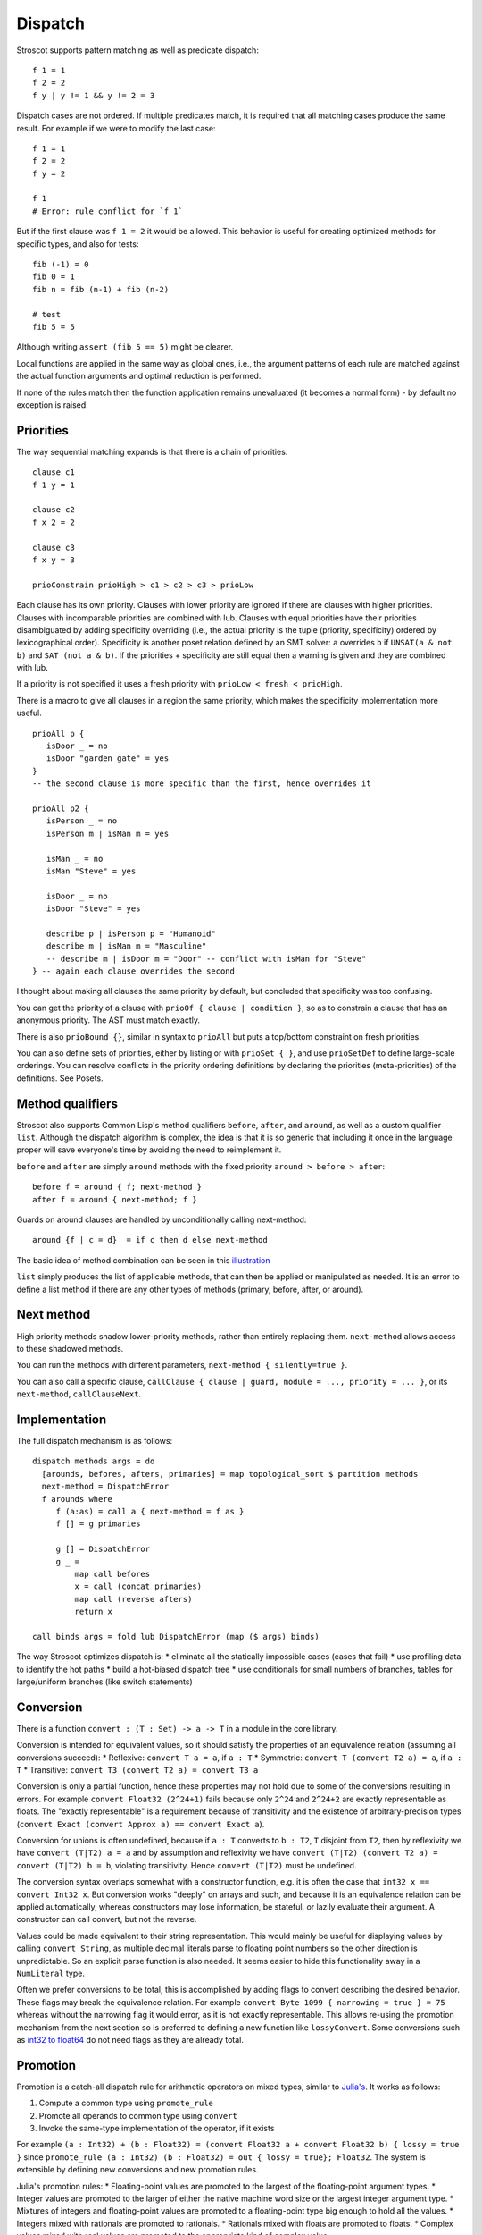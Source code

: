 Dispatch
#########

Stroscot supports pattern matching as well as predicate dispatch:

::

  f 1 = 1
  f 2 = 2
  f y | y != 1 && y != 2 = 3

Dispatch cases are not ordered. If multiple predicates match, it is required that all matching cases produce the same result. For example if we were to modify the last case:

::

  f 1 = 1
  f 2 = 2
  f y = 2

  f 1
  # Error: rule conflict for `f 1`


But if the first clause was ``f 1 = 2`` it would be allowed. This behavior is useful for creating optimized methods for specific types, and also for tests:

::

  fib (-1) = 0
  fib 0 = 1
  fib n = fib (n-1) + fib (n-2)

  # test
  fib 5 = 5

Although writing ``assert (fib 5 == 5)`` might be clearer.

Local functions are applied in the same way as global ones, i.e., the argument patterns of each rule are matched against the actual function arguments and optimal reduction is performed.

If none of the rules match then the function application remains unevaluated (it becomes a normal form) - by default no exception is raised.

Priorities
==========

The way sequential matching expands is that there is a chain of priorities.

::

   clause c1
   f 1 y = 1

   clause c2
   f x 2 = 2

   clause c3
   f x y = 3

   prioConstrain prioHigh > c1 > c2 > c3 > prioLow

Each clause has its own priority. Clauses with lower priority are ignored if there are clauses with higher priorities. Clauses with incomparable priorities are combined with lub. Clauses with equal priorities have their priorities disambiguated by adding specificity overriding (i.e., the actual priority is the tuple (priority, specificity) ordered by lexicographical order). Specificity is another poset relation defined by an SMT solver: ``a`` overrides ``b`` if ``UNSAT(a & not b)`` and ``SAT (not a & b)``. If the priorities + specificity are still equal then a warning is given and they are combined with lub.

If a priority is not specified it uses a fresh priority with ``prioLow < fresh < prioHigh``.

There is a macro to give all clauses in a region the same priority, which makes the specificity implementation more useful.

::

   prioAll p {
      isDoor _ = no
      isDoor "garden gate" = yes
   }
   -- the second clause is more specific than the first, hence overrides it

   prioAll p2 {
      isPerson _ = no
      isPerson m | isMan m = yes

      isMan _ = no
      isMan "Steve" = yes

      isDoor _ = no
      isDoor "Steve" = yes

      describe p | isPerson p = "Humanoid"
      describe m | isMan m = "Masculine"
      -- describe m | isDoor m = "Door" -- conflict with isMan for "Steve"
   } -- again each clause overrides the second


I thought about making all clauses the same priority by default, but concluded that specificity was too confusing.

You can get the priority of a clause with ``prioOf { clause | condition }``, so as to constrain a clause that has an anonymous priority. The AST must match exactly.

There is also ``prioBound {}``, similar in syntax to ``prioAll`` but puts a top/bottom constraint on fresh priorities.

You can also define sets of priorities, either by listing or with ``prioSet { }``, and use ``prioSetDef`` to define large-scale orderings. You can resolve conflicts in the priority ordering definitions by declaring the priorities (meta-priorities) of the definitions. See Posets.

Method qualifiers
=================

Stroscot also supports Common Lisp's method qualifiers ``before``, ``after``, and ``around``, as well as a custom qualifier ``list``. Although the dispatch algorithm is complex, the idea is that it is so generic that including it once in the language proper will save everyone's time by avoiding the need to reimplement it.

``before`` and ``after`` are simply ``around`` methods with the fixed priority ``around > before > after``:

::

   before f = around { f; next-method }
   after f = around { next-method; f }

Guards on around clauses are handled by unconditionally calling next-method:

::

  around {f | c = d}  = if c then d else next-method

The basic idea of method combination can be seen in this `illustration <https://commons.wikimedia.org/w/index.php?title=Special:Redirect/file/Method-combination.png>`__

``list`` simply produces the list of applicable methods, that can then be applied or manipulated as needed. It is an error to define a list method if there are any other types of methods (primary, before, after, or around).

Next method
===========

High priority methods shadow lower-priority methods, rather than entirely replacing them. ``next-method`` allows access to these shadowed methods.

You can run the methods with different parameters, ``next-method { silently=true }``.

You can also call a specific clause, ``callClause { clause | guard, module = ..., priority = ... }``, or its ``next-method``, ``callClauseNext``.

Implementation
==============

The full dispatch mechanism is as follows:

::

   dispatch methods args = do
     [arounds, befores, afters, primaries] = map topological_sort $ partition methods
     next-method = DispatchError
     f arounds where
        f (a:as) = call a { next-method = f as }
        f [] = g primaries

        g [] = DispatchError
        g _ =
            map call befores
            x = call (concat primaries)
            map call (reverse afters)
            return x

   call binds args = fold lub DispatchError (map ($ args) binds)

The way Stroscot optimizes dispatch is:
* eliminate all the statically impossible cases (cases that fail)
* use profiling data to identify the hot paths
* build a hot-biased dispatch tree
* use conditionals for small numbers of branches, tables for large/uniform branches (like switch statements)

Conversion
==========

There is a function ``convert : (T : Set) -> a -> T`` in a module in the core library.

Conversion is intended for equivalent values, so it should satisfy the properties of an equivalence relation (assuming all conversions succeed):
* Reflexive: ``convert T a = a``, if ``a : T``
* Symmetric: ``convert T (convert T2 a) = a``, if ``a : T``
* Transitive: ``convert T3 (convert T2 a) = convert T3 a``

Conversion is only a partial function, hence these properties may not hold due to some of the conversions resulting in errors. For example ``convert Float32 (2^24+1)`` fails because only ``2^24`` and ``2^24+2`` are exactly representable as floats. The "exactly representable" is a requirement because of transitivity and the existence of arbitrary-precision types (``convert Exact (convert Approx a) == convert Exact a``).

Conversion for unions is often undefined, because if ``a : T`` converts to ``b : T2``, ``T`` disjoint from ``T2``, then by reflexivity we have ``convert (T|T2) a = a`` and by assumption and reflexivity we have ``convert (T|T2) (convert T2 a) = convert (T|T2) b = b``, violating transitivity. Hence ``convert (T|T2)`` must be undefined.

The conversion syntax overlaps somewhat with a constructor function, e.g. it is often the case that ``int32 x == convert Int32 x``. But conversion works "deeply" on arrays and such, and because it is an equivalence relation can be applied automatically, whereas constructors may lose information, be stateful, or lazily evaluate their argument. A constructor can call convert, but not the reverse.

Values could be made equivalent to their string representation. This would mainly be useful for displaying values by calling ``convert String``, as multiple decimal literals parse to floating point numbers so the other direction is unpredictable. So an explicit parse function is also needed. It seems easier to hide this functionality away in a ``NumLiteral`` type.

Often we prefer conversions to be total; this is accomplished by adding flags to convert describing the desired behavior. These flags may break the equivalence relation. For example ``convert Byte 1099 { narrowing = true } = 75`` whereas without the narrowing flag it would error, as it is not exactly representable. This allows re-using the promotion mechanism from the next section so is preferred to defining a new function like ``lossyConvert``. Some conversions such as `int32 to float64 <https://stackoverflow.com/questions/13269523/can-all-32-bit-ints-be-exactly-represented-as-a-double>`__ do not need flags as they are already total.

Promotion
=========

Promotion is a catch-all dispatch rule for arithmetic operators on mixed types, similar to `Julia's <https://docs.julialang.org/en/v1/manual/conversion-and-promotion/>`__. It works as follows:

1. Compute a common type using ``promote_rule``
2. Promote all operands to common type using ``convert``
3. Invoke the same-type implementation of the operator, if it exists

For example ``(a : Int32) + (b : Float32) = (convert Float32 a + convert Float32 b) { lossy = true }`` since ``promote_rule (a : Int32) (b : Float32) = out { lossy = true}; Float32``. The system is extensible by defining new conversions and new promotion rules.

Julia's promotion rules:
* Floating-point values are promoted to the largest of the floating-point argument types.
* Integer values are promoted to the larger of either the native machine word size or the largest integer argument type.
* Mixtures of integers and floating-point values are promoted to a floating-point type big enough to hold all the values.
* Integers mixed with rationals are promoted to rationals.
* Rationals mixed with floats are promoted to floats.
* Complex values mixed with real values are promoted to the appropriate kind of complex value.

Equality
========

Since functions can return multiple values and comparing them can give multiple results, we might want equality operations anyEqual and allEqual to control how values are merged.

Return type overloading
=======================

Return-type overloading is when an expression can be interpreted as multiple types. It's generally associated with Haskell's type classes or Rust's traits, e.g. ``1 : (Num a) => a`` or ``read "1" :: (Read a) => a``.

Return-type overloading (RTO) results in nondeterminism. For example, ``readLn >>= \n -> print (n ^ 2)``, the value returned from ``readLn`` could be a float or an integer. Then for an input of ``10000`` the print call could print ``1e8`` or ``100000000``. The solution is "defaulting", returning a single value that's reasonable. For example we might default to an arbitrary-precision number type in this case.

If the reasonable value is not clear, e.g. we want to read strings as well, we can use a function of the type, ``Blob { value : (A : Set) -> A|Invalid` }``. Then we overload operations on the blob to return blobs until it becomes clear what a reasonable value would be. So ``read s = Blob { value type = read type s }``. Then ``^`` passes it on, ``(Blob { value = a }) ^ b  = Blob { value t = (a t) ^ b, type_hint=numeric }``, and functions like ``print`` pick a type, ``print (Blob { value, type_hint=numeric }) = print (value ArbPrecisionNumber)``. Similarly type annotations ``blob : A`` pick a type. This delays the resolution of the nondeterminism until it is resolved by the context. A blob could potentially be resolved to several different types if it is used multiple times.

For values like ``top`` of a lattice or a ``default`` value, you don't need this machinery, you can just use a symbol ``top`` and use promotion and conversion where necessary, like ``top = float Infinity = double Infinity``. You could take this approach with read as well, so that ``read "x"`` is a value, but it might be more work than the blob approach.

So in theory, if you actually need RTO, it is not too hard to fake it with a DSL.

Now in practice, according to a Github search of ``read`` (the most common RTO function in Haskell), the type is almost always specified very close to the overloading, in a few ways:
* ``read x : Float`` directly
* as part of the name, by defining an auxiliary function ``readFloat x = read x : Float`` or similar
* using visible type parameters ``read @Float``

So it actually standardizes and simplifies syntax to pass the type directly as a parameter, ``read Double`` or ``read Float``, using normal overloading. Or else it can be the function itself ``Vector iterator``. Either way, RTO seems to be very rarely needed in practice.
